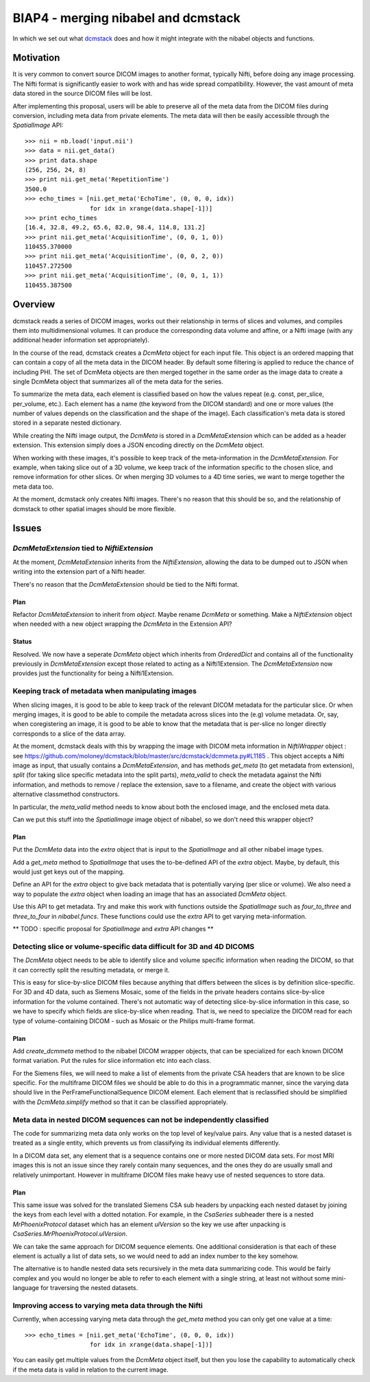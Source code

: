 ####################################
BIAP4 - merging nibabel and dcmstack
####################################

In which we set out what dcmstack_ does and how it might integrate with the
nibabel objects and functions.

**********
Motivation
**********

It is very common to convert source DICOM images to another format, typically 
Nifti, before doing any image processing. The Nifti format is significantly 
easier to work with and has wide spread compatibility. However, the vast 
amount of meta data stored in the source DICOM files will be lost.

After implementing this proposal, users will be able to preserve all of the meta 
data from the DICOM files during conversion, including meta data from private 
elements. The meta data will then be easily accessible through the `SpatialImage`
API::
    >>> nii = nb.load('input.nii')
    >>> data = nii.get_data()
    >>> print data.shape
    (256, 256, 24, 8)
    >>> print nii.get_meta('RepetitionTime')
    3500.0
    >>> echo_times = [nii.get_meta('EchoTime', (0, 0, 0, idx)) 
                      for idx in xrange(data.shape[-1])]
    >>> print echo_times
    [16.4, 32.8, 49.2, 65.6, 82.0, 98.4, 114.8, 131.2]
    >>> print nii.get_meta('AcquisitionTime', (0, 0, 1, 0))
    110455.370000
    >>> print nii.get_meta('AcquisitionTime', (0, 0, 2, 0))
    110457.272500
    >>> print nii.get_meta('AcquisitionTime', (0, 0, 1, 1))
    110455.387500



********
Overview
********

dcmstack reads a series of DICOM images, works out their relationship in terms
of slices and volumes, and compiles them into multidimensional volumes. It can 
produce the corresponding data volume and affine, or a Nifti image (with any 
additional header information set appropriately).

In the course of the read, dcmstack creates a `DcmMeta` object for 
each input file. This object is an ordered mapping that can contain a copy 
of all the meta data in the DICOM header. By default some filtering is 
applied to reduce the chance of including PHI. The set of DcmMeta objects are 
then merged together in the same order as the image data to create a single 
DcmMeta object that summarizes all of the meta data for the series.

To summarize the meta data, each element is classified based on how the values 
repeat (e.g. const, per_slice, per_volume, etc.). Each element has a name (the 
keyword from the DICOM standard) and one or more values (the number of values 
depends on the classification and the shape of the image). Each classification's 
meta data is stored stored in a separate nested dictionary.

While creating the Nifti image output, the `DcmMeta` is stored in a 
`DcmMetaExtension` which can be added as a header extension. This extension 
simply does a JSON encoding directly on the `DcmMeta` object.

When working with these images, it's possible to keep track of the
meta-information in the `DcmMetaExtension`.   For example, when taking slice out
of a 3D volume, we keep track of the information specific to the chosen
slice, and remove information for other slices. Or when merging 3D volumes to
a 4D time series, we want to merge together the meta data too.

At the moment, dcmstack only creates Nifti images.  There's no reason that this
should be so, and the relationship of dcmstack to other spatial images should be 
more flexible.

******
Issues
******

`DcmMetaExtension` tied to `NiftiExtension`
===========================================

At the moment, `DcmMetaExtension` inherits from the `NiftiExtension`, allowing
the data to be dumped out to JSON when writing into the extension part of a
Nifti header.

There's no reason that the `DcmMetaExtension` should be tied to the Nifti
format.

Plan
----

Refactor `DcmMetaExtension` to inherit from `object`.  Maybe rename `DcmMeta` or
something.  Make a `NiftiExtension` object when needed with a new object
wrapping the `DcmMeta` in the Extension API?

Status
------

Resolved. We now have a seperate `DcmMeta` object which inherits from 
`OrderedDict` and contains all of the functionality previously in 
`DcmMetaExtension` except those related to acting as a Nifti1Extension. 
The `DcmMetaExtension` now provides just the functionality for being 
a Nifti1Extension.

Keeping track of metadata when manipulating images
==================================================

When slicing images, it is good to be able to keep track of the relevant DICOM
metadata for the particular slice.  Or when merging images, it is good to be
able to compile the metadata across slices into the (e.g) volume metadata. Or,
say, when coregistering an image, it is good to be able to know that the 
metadata that is per-slice no longer directly corresponds to a slice of the 
data array. 

At the moment, dcmstack deals with this by wrapping the image with DICOM meta
information in `NiftiWrapper` object : see
https://github.com/moloney/dcmstack/blob/master/src/dcmstack/dcmmeta.py#L1185 .
This object accepts a Nifti image as input, that usually contains a
`DcmMetaExtension`, and has methods `get_meta` (to get metadata from extension),
`split` (for taking slice specific metadata into the split parts), `meta_valid`
to check the metadata against the Nifti information, and methods to remove /
replace the extension, save to a filename, and create the object with various
alternative classmethod constructors.

In particular, the `meta_valid` method needs to know about both the enclosed
image, and the enclosed meta data.

Can we put this stuff into the `SpatialImage` image object of nibabel, so we
don't need this wrapper object?

Plan
----

Put the `DcmMeta` data into the `extra` object that is input to the
`SpatialImage` and all other nibabel image types.

Add a `get_meta` method to `SpatialImage` that uses the to-be-defined API of the
`extra` object.  Maybe, by default, this would just get keys out of the mapping.

Define an API for the `extra` object to give back metadata that is potentially 
varying (per slice or volume). We also need a way to populate the `extra` object 
when loading an image that has an associated `DcmMeta` object.

Use this API to get metadata.  Try and make this work with functions outside the
`SpatialImage` such as `four_to_three` and `three_to_four` in `nibabel.funcs`.
These functions could use the `extra` API to get varying meta-information.

** TODO : specific proposal for `SpatialImage` and `extra` API changes **

Detecting slice or volume-specific data difficult for 3D and 4D DICOMS
======================================================================

The `DcmMeta` object needs to be able to identify slice and volume specific
information when reading the DICOM, so that it can correctly split the resulting
metadata, or merge it.

This is easy for slice-by-slice DICOM files because anything that differs
between the slices is by definition slice-specific.  For 3D and 4D data, such as
Siemens Mosaic, some of the fields in the private headers contains
slice-by-slice information for the volume contained.  There's not automatic way
of detecting slice-by-slice information in this case, so we have to specify
which fields are slice-by-slice when reading.  That is, we need to specialize
the DICOM read for each type of volume-containing DICOM - such as Mosaic or the
Philips multi-frame format.

Plan
----

Add `create_dcmmeta` method to the nibabel DICOM wrapper objects, that can be
specialized for each known DICOM format variation.  Put the rules for slice
information etc into each class.

For the Siemens files, we will need to make a list of elements from the private 
CSA headers that are known to be slice specific. For the multiframe DICOM files 
we should be able to do this in a programmatic manner, since the varying data 
should live in the PerFrameFunctionalSequence DICOM element. Each element that 
is reclassified should be simplified with the `DcmMeta.simplify` method so that 
it can be classified appropriately. 

Meta data in nested DICOM sequences can not be independently classified
=======================================================================

The code for summarizing meta data only works on the top level of key/value 
pairs. Any value that is a nested dataset is treated as a single entity, 
which prevents us from classifying its individual elements differently. 

In a DICOM data set, any element that is a sequence contains one or more 
nested DICOM data sets. For most MRI images this is not an issue since 
they rarely contain many sequences, and the ones they do are usually small 
and relatively unimportant. However in multiframe DICOM files make heavy 
use of nested sequences to store data.

Plan
----
This same issue was solved for the translated Siemens CSA sub headers by 
unpacking each nested dataset by joining the keys from each level with a 
dotted notation. For example, in the `CsaSeries` subheader there is a nested 
`MrPhoenixProtocol` dataset which has an element `ulVersion` so the key we 
use after unpacking is `CsaSeries.MrPhoenixProtocol.ulVersion`. 

We can take the same approach for DICOM sequence elements. One additional 
consideration is that each of these element is actually a list of data sets,
so we would need to add an index number to the key somehow.

The alternative is to handle nested data sets recursively in the meta data 
summarizing code. This would be fairly complex and you would no longer be 
able to refer to each element with a single string, at least not without 
some mini-language for traversing the nested datasets.

Improving access to varying meta data through the Nifti
=======================================================

Currently, when accessing varying meta data through the `get_meta` method 
you can only get one value at a time::
    >>> echo_times = [nii.get_meta('EchoTime', (0, 0, 0, idx)) 
                      for idx in xrange(data.shape[-1])]

You can easily get multiple values from the `DcmMeta` object itself, but 
then you lose the capability to automatically check if the meta data is 
valid in relation to the current image.


.. _dcmstack : https://github.com/moloney/dcmstack
.. _DcmMetaExtension : https://github.com/moloney/dcmstack/blob/master/src/dcmstack/dcmmeta.py#L92
.. vim: ft=rst
